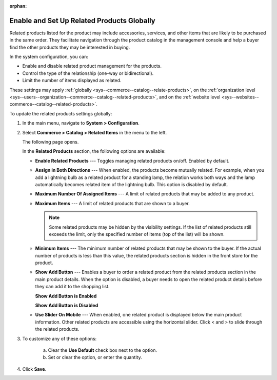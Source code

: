 :orphan:

.. _sys--commerce--catalog--relate-products:

Enable and Set Up Related Products Globally
-------------------------------------------

.. begin_related_products_body

.. begin_related_products_definition

Related products listed for the product may include accessories, services, and other items that are likely to be purchased in the same order. They facilitate navigation through the product catalog in the management console and help a buyer find the other products they may be interested in buying.

In the system configuration, you can:

* Enable and disable related product management for the products.
* Control the type of the relationship (one-way or bidirectional).
* Limit the number of items displayed as related.

These settings may apply :ref:`globally <sys--commerce--catalog--relate-products>`, on the :ref:`organization level <sys--users--organization--commerce--catalog--related-products>`, and on the :ref:`website level <sys--websites--commerce--catalog--related-products>`.

.. finish_related_products_definition

To update the related products settings globally:

1. In the main menu, navigate to **System > Configuration**.
2. Select **Commerce > Catalog > Related Items** in the menu to the left.

   The following page opens.

   .. image:: /user_guide/img/products/products/RelatedProductsGlobal.png
      :class: with-border

   .. begin_related_products_option_description

   In the **Related Products** section, the following options are available:

   * **Enable Related Products** --- Toggles managing related products on/off. Enabled by default.
   * **Assign in Both Directions** --- When enabled, the products become mutually related. For example, when you add a lightning bulb as a related product for a standing lamp, the relation works both ways and the lamp automatically becomes related item of the lightning bulb. This option is disabled by default.
   * **Maximum Number Of Assigned Items** --- A limit of related products that may be added to any product.
   * **Maximum Items** --- A limit of related products that are shown to a buyer.

     .. note:: Some related products may be hidden by the visibility settings. If the list of related products still exceeds the limit, only the specified number of items (top of the list) will be shown.

   * **Minimum Items** --- The minimum number of related products that may be shown to the buyer. If the actual number of products is less than this value, the related products section is hidden in the front store for the product.
   * **Show Add Button** --- Enables a buyer to order a related product from the related products section in the main product details. When the option is disabled, a buyer needs to open the related product details before they can add it to the shopping list.

     **Show Add Button is Enabled**

     .. image:: /user_guide/img/products/products/RelatedProductPreviewWithAdd.png
        :class: with-border

     **Show Add Button is Disabled**

     .. image:: /user_guide/img/products/products/RelatedProductPreview.png
        :class: with-border

   * **Use Slider On Mobile** --- When enabled, one related product is displayed below the main product information. Other related products are accessible using the horizontal slider. Click < and > to slide through the related products.

   .. finish_related_products_option_description

3. To customize any of these options:

     a) Clear the **Use Default** check box next to the option.
     b) Set or clear the option, or enter the quantity.

4. Click **Save**.

.. finish_related_products_body
